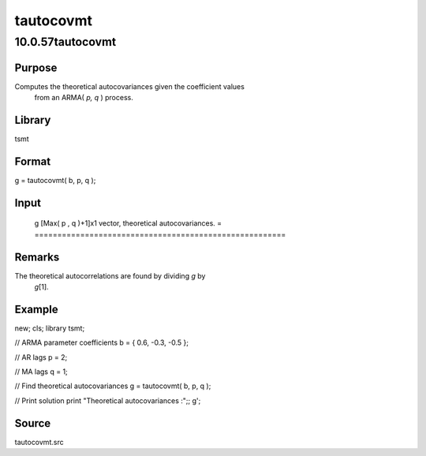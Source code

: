 ==========
tautocovmt
==========

10.0.57tautocovmt
=================

Purpose
-------
Computes the theoretical autocovariances given the coefficient values
   from an ARMA( *p, q* ) process.

Library
-------
tsmt

Format
------
g = tautocovmt( b, p, q );

Input
-----
= ===================================
   b Kx1 vector, parameter coefficients.
   p scalar, the autoregressive order.
   q scalar, the moving average order.
   = ===================================

Output
------
= =======================================================
   g [Max( p , q )+1]x1 vector, theoretical autocovariances.
   = =======================================================

Remarks
-------
The theoretical autocorrelations are found by dividing *g* by
   *g*\ [1].

Example
-------
::

new;
cls;
library tsmt;

// ARMA parameter coefficients
b = { 0.6, -0.3, -0.5 };

// AR lags
p = 2;

// MA lags
q = 1;

// Find theoretical autocovariances
g = tautocovmt( b, p, q );

// Print solution
print "Theoretical autocovariances :";;
g';

Source
------
tautocovmt.src
